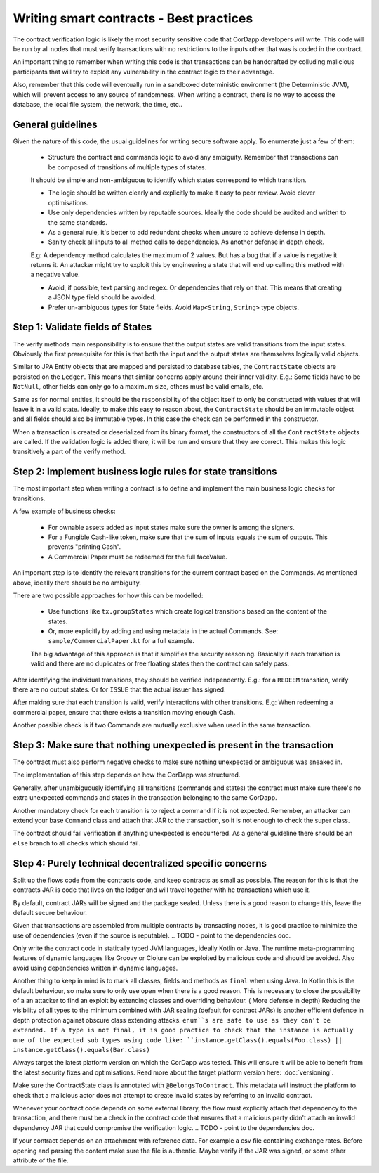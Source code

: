 Writing smart contracts - Best practices
========================================

The contract verification logic is likely the most security sensitive code that CorDapp developers will write.
This code will be run by all nodes that must verify transactions with no restrictions to the inputs other that was is coded in the contract.

An important thing to remember when writing this code is that transactions can be handcrafted by colluding malicious participants that will try to
exploit any vulnerability in the contract logic to their advantage.

Also, remember that this code will eventually run in a sandboxed deterministic environment (the Deterministic JVM), which will prevent access to any source of randomness.
When writing a contract, there is no way to access the database, the local file system, the network, the time, etc..


General guidelines
------------------

Given the nature of this code, the usual guidelines for writing secure software apply. To enumerate just a few of them:

    * Structure the contract and commands logic to avoid any ambiguity. Remember that transactions can be composed of transitions of multiple types of states.
    It should be simple and non-ambiguous to identify which states correspond to which transition.

    * The logic should be written clearly and explicitly to make it easy to peer review. Avoid clever optimisations.

    * Use only dependencies written by reputable sources. Ideally the code should be audited and written to the same standards.

    * As a general rule, it's better to add redundant checks when unsure to achieve defense in depth.

    * Sanity check all inputs to all method calls to dependencies. As another defense in depth check.
    E.g: A dependency method calculates the maximum of 2 values. But has a bug that if a value is negative it returns it. An attacker might
    try to exploit this by engineering a state that will end up calling this method with a negative value.

    * Avoid, if possible, text parsing and regex. Or dependencies that rely on that. This means that creating a JSON type field should be avoided.

    * Prefer un-ambiguous types for State fields. Avoid ``Map<String,String>`` type objects.



Step 1: Validate fields of States
---------------------------------

The verify methods main responsibility is to ensure that the output states are valid transitions from the input states. Obviously the first
prerequisite for this is that both the input and the output states are themselves logically valid objects.

Similar to JPA Entity objects that are mapped and persisted to database tables, the ``ContractState`` objects are persisted on the ``Ledger``.
This means that similar concerns apply around their inner validity.
E.g.: Some fields have to be ``NotNull``, other fields can only go to a maximum size, others must be valid emails, etc.

Same as for normal entities, it should be the responsibility of the object itself to only be constructed with values that will leave it in a
valid state.
Ideally, to make this easy to reason about, the ``ContractState`` should be an immutable object and all fields should also be immutable types.
In this case the check can be performed in the constructor.

When a transaction is created or deserialized from its binary format, the constructors of all the ``ContractState`` objects are called.
If the validation logic is added there, it will be run and ensure that they are correct. This makes this logic transitively a part of the verify method.


Step 2: Implement business logic rules for state transitions
------------------------------------------------------------

The most important step when writing a contract is to define and implement the main business logic checks for transitions.

A few example of business checks:

    * For ownable assets added as input states make sure the owner is among the signers.
    * For a Fungible Cash-like token, make sure that the sum of inputs equals the sum of outputs. This prevents "printing Cash".
    * A Commercial Paper must be redeemed for the full faceValue.


An important step is to identify the relevant transitions for the current contract based on the Commands.
As mentioned above, ideally there should be no ambiguity.

There are two possible approaches for how this can be modelled:

    * Use functions like ``tx.groupStates`` which create logical transitions based on the content of the states.
    * Or, more explicitly by adding and using metadata in the actual Commands. See: ``sample/CommercialPaper.kt`` for a full example.
    The big advantage of this approach is that it simplifies the security reasoning. Basically if each transition is valid and there are no duplicates
    or free floating states then the contract can safely pass.

After identifying the individual transitions, they should be verified independently.
E.g.: for a ``REDEEM`` transition, verify there are no output states. Or for ``ISSUE`` that the actual issuer has signed.

After making sure that each transition is valid, verify interactions with other transitions.
E.g: When redeeming a commercial paper, ensure that there exists a transition moving enough Cash.

Another possible check is if two Commands are mutually exclusive when used in the same transaction.



Step 3: Make sure that nothing unexpected is present in the transaction
-----------------------------------------------------------------------

The contract must also perform negative checks to make sure nothing unexpected or ambiguous was sneaked in.

The implementation of this step depends on how the CorDapp was structured.

Generally, after unambiguously identifying all transitions (commands and states) the contract must make sure there's no extra unexpected commands and states
in the transaction belonging to the same CorDapp.

Another mandatory check for each transition is to reject a command if it is not expected. Remember, an attacker can extend your base ``Command`` class and attach that
JAR to the transaction, so it is not enough to check the super class.

The contract should fail verification if anything unexpected is encountered.
As a general guideline there should be an ``else`` branch to all checks which should fail.



Step 4: Purely technical decentralized specific concerns
--------------------------------------------------------

Split up the flows code from the contracts code, and keep contracts as small as possible. The reason for this is that the contracts JAR is code
that lives on the ledger and will travel together with he transactions which use it.

By default, contract JARs will be signed and the package sealed. Unless there is a good reason to change this, leave the default secure behaviour.

Given that transactions are assembled from multiple contracts by transacting nodes, it is good practice to minimize the use of dependencies (even if the source is reputable).
.. TODO - point to the dependencies doc.

Only write the contract code in statically typed JVM languages, ideally Kotlin or Java. The runtime meta-programming features of dynamic languages like Groovy
or Clojure can be exploited by malicious code and should be avoided. Also avoid using dependencies written in dynamic languages.

Another thing to keep in mind is to mark all classes, fields and methods as ``final`` when using Java. In Kotlin this is the default behaviour,
so make sure to only use ``open`` when there is a good reason. This is necessary to close the possibility of a an attacker to find an exploit
by extending classes and overriding behaviour. ( More defense in depth)
Reducing the visibility of all types to the minimum combined with JAR sealing (default for contract JARs) is another efficient defence in depth protection against obscure class extending attacks.
``enum``s are safe to use as they can't be extended.
If a type is not final, it is good practice to check that the instance is actually one of the expected sub types using code like: ``instance.getClass().equals(Foo.class) || instance.getClass().equals(Bar.class)``

Always target the latest platform version on which the CorDapp was tested. This will ensure it will be able to benefit from the latest security fixes
and optimisations. Read more about the target platform version here: :doc:`versioning`.

Make sure the ContractState class is annotated with ``@BelongsToContract``. This metadata will instruct the platform to check that a malicious
actor does not attempt to create invalid states by referring to an invalid contract.

Whenever your contract code depends on some external library, the flow must explicitly attach that dependency to the transaction, and there must
be a check in the contract code that ensures that a malicious party didn't attach an invalid dependency JAR that could compromise the verification logic.
.. TODO - point to the dependencies doc.

If your contract depends on an attachment with reference data. For example a csv file containing exchange rates. Before opening and parsing the content
make sure the file is authentic. Maybe verify if the JAR was signed, or some other attribute of the file.
